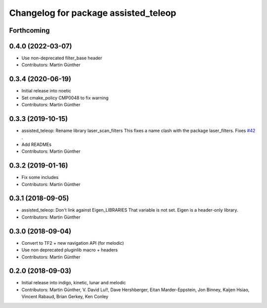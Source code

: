 ^^^^^^^^^^^^^^^^^^^^^^^^^^^^^^^^^^^^^
Changelog for package assisted_teleop
^^^^^^^^^^^^^^^^^^^^^^^^^^^^^^^^^^^^^

Forthcoming
-----------

0.4.0 (2022-03-07)
------------------
* Use non-deprecated filter_base header
* Contributors: Martin Günther

0.3.4 (2020-06-19)
------------------
* Initial release into noetic* Set cmake_policy CMP0048 to fix warning
* Contributors: Martin Günther

0.3.3 (2019-10-15)
------------------
* assisted_teleop: Rename library laser_scan_filters
  This fixes a name clash with the package laser_filters.
  Fixes `#42 <https://github.com/ros-planning/navigation_experimental/issues/42>`_ .
* Add READMEs
* Contributors: Martin Günther

0.3.2 (2019-01-16)
------------------
* Fix some includes
* Contributors: Martin Günther

0.3.1 (2018-09-05)
------------------
* assisted_teleop: Don't link against Eigen_LIBRARIES
  That variable is not set. Eigen is a header-only library.
* Contributors: Martin Günther

0.3.0 (2018-09-04)
------------------
* Convert to TF2 + new navigation API (for melodic)
* Use non deprecated pluginlib macro + headers
* Contributors: Martin Günther

0.2.0 (2018-09-03)
------------------
* Initial release into indigo, kinetic, lunar and melodic
* Contributors: Martin Günther, V. David Lu!!, Dave Hershberger, Eitan Marder-Eppstein, Jon Binney, Kaijen Hsiao, Vincent Rabaud, Brian Gerkey, Ken Conley
